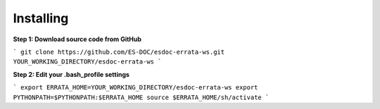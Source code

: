 Installing
------------------------------

**Step 1: Download source code from GitHub**

```
git clone https://github.com/ES-DOC/esdoc-errata-ws.git YOUR_WORKING_DIRECTORY/esdoc-errata-ws
```

**Step 2: Edit your .bash_profile settings**

```
export ERRATA_HOME=YOUR_WORKING_DIRECTORY/esdoc-errata-ws
export PYTHONPATH=$PYTHONPATH:$ERRATA_HOME
source $ERRATA_HOME/sh/activate
```
